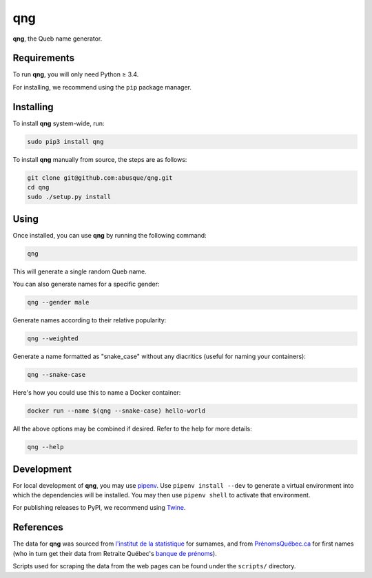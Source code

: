 ===
qng
===


.. image:: https://img.shields.io/pypi/v/qng.svg
   :target: https://pypi.org/project/qng/
   :alt: PyPI

**qng**, the Queb name generator.

Requirements
------------

To run **qng**, you will only need Python ≥ 3.4.

For installing, we recommend using the ``pip`` package manager.

Installing
----------

To install **qng** system-wide, run:

.. code-block:: sh

   sudo pip3 install qng

To install **qng** manually from source, the steps are as follows:

.. code-block:: sh

   git clone git@github.com:abusque/qng.git
   cd qng
   sudo ./setup.py install

Using
-----

Once installed, you can use **qng** by running the following command:

.. code-block:: sh

   qng


This will generate a single random Queb name.

You can also generate names for a specific gender:

.. code-block:: sh

   qng --gender male


Generate names according to their relative popularity:

.. code-block:: sh

   qng --weighted


Generate a name formatted as "snake_case" without any diacritics
(useful for naming your containers):

.. code-block:: sh

   qng --snake-case


Here's how you could use this to name a Docker container:

.. code-block:: sh

   docker run --name $(qng --snake-case) hello-world

All the above options may be combined if desired. Refer to the help
for more details:

.. code-block:: sh

   qng --help


Development
-----------

For local development of **qng**, you may use
`pipenv <https://docs.pipenv.org/>`_. Use ``pipenv install --dev`` to
generate a virtual environment into which the dependencies will be
installed. You may then use ``pipenv shell`` to activate that
environment.

For publishing releases to PyPI, we recommend using
`Twine <https://pypi.org/project/twine/>`_.

References
----------

The data for **qng** was sourced from `l'institut de la statistique`_
for surnames, and from `PrénomsQuébec.ca`_ for first names (who in
turn get their data from Retraite Québec's `banque de prénoms`_).

Scripts used for scraping the data from the web pages can be found
under the ``scripts/`` directory.

.. _l'institut de la statistique: http://www.stat.gouv.qc.ca/statistiques/population-demographie/caracteristiques/noms_famille_1000.htm
.. _PrénomsQuébec.ca: https://www.prenomsquebec.ca/
.. _banque de prénoms: https://www.rrq.gouv.qc.ca/fr/enfants/banque_prenoms/Pages/banque_prenoms.aspx
